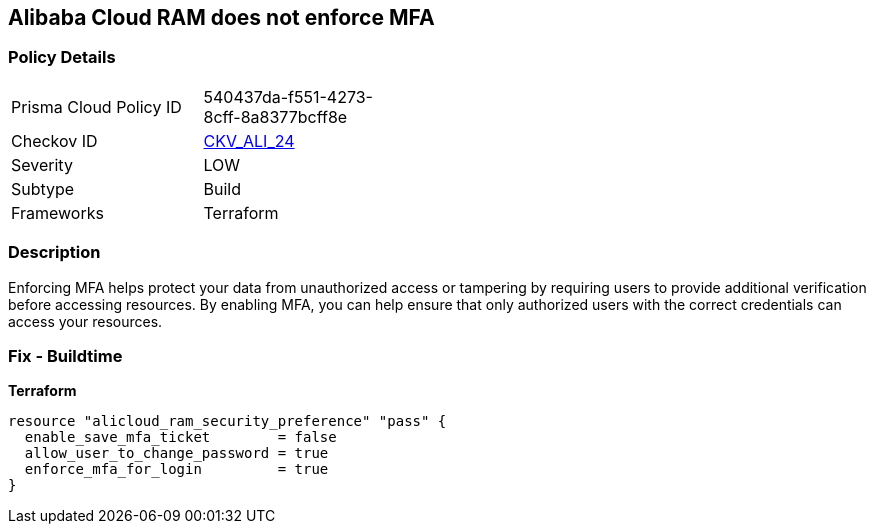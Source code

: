 == Alibaba Cloud RAM does not enforce MFA


=== Policy Details
[width=45%]
[cols="1,1"]
|=== 
|Prisma Cloud Policy ID 
| 540437da-f551-4273-8cff-8a8377bcff8e

|Checkov ID 
| https://github.com/bridgecrewio/checkov/tree/master/checkov/terraform/checks/resource/alicloud/RAMSecurityEnforceMFA.py[CKV_ALI_24]

|Severity
|LOW

|Subtype
|Build

|Frameworks
|Terraform

|=== 



=== Description

Enforcing MFA helps protect your data from unauthorized access or tampering by requiring users to provide additional verification before accessing resources.
By enabling MFA, you can help ensure that only authorized users with the correct credentials can access your resources.

=== Fix - Buildtime


*Terraform* 




[source,go]
----
resource "alicloud_ram_security_preference" "pass" {
  enable_save_mfa_ticket        = false
  allow_user_to_change_password = true
  enforce_mfa_for_login         = true
}
----
